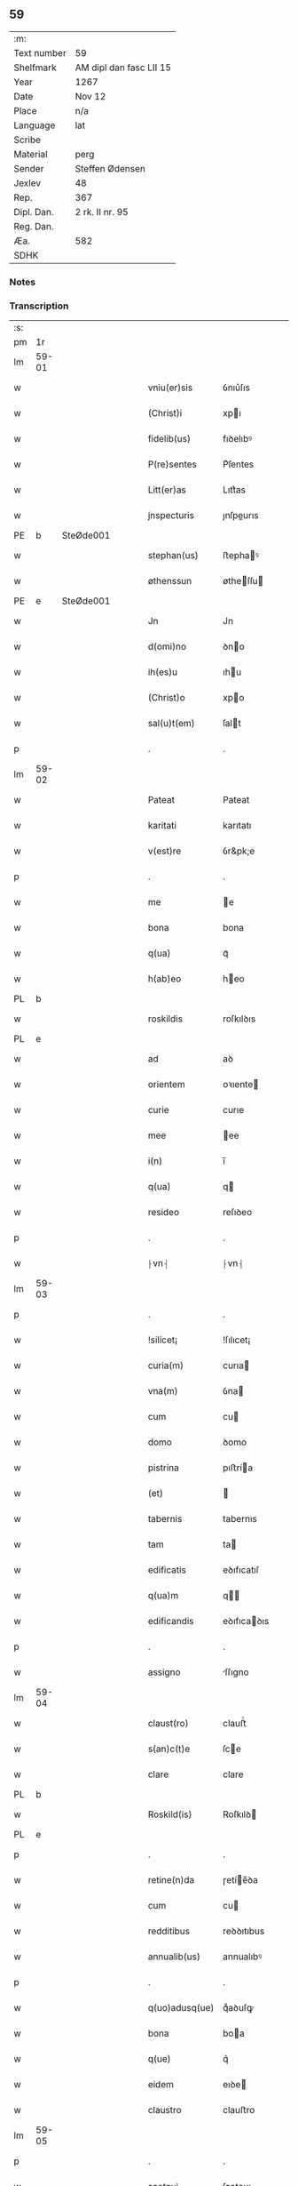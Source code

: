 ** 59
| :m:         |                         |
| Text number | 59                      |
| Shelfmark   | AM dipl dan fasc LII 15 |
| Year        | 1267                    |
| Date        | Nov 12                  |
| Place       | n/a                     |
| Language    | lat                     |
| Scribe      |                         |
| Material    | perg                    |
| Sender      | Steffen Ødensen         |
| Jexlev      | 48                      |
| Rep.        | 367                     |
| Dipl. Dan.  | 2 rk. II nr. 95         |
| Reg. Dan.   |                         |
| Æa.         | 582                     |
| SDHK        |                         |

*** Notes


*** Transcription
| :s: |       |   |   |   |   |                |              |   |   |   |   |     |   |   |   |       |
| pm  | 1r    |   |   |   |   |                |              |   |   |   |   |     |   |   |   |       |
| lm  | 59-01 |   |   |   |   |                |              |   |   |   |   |     |   |   |   |       |
| w   |       |   |   |   |   | vniu(er)sis    | ỽnıu͛ſıs      |   |   |   |   | lat |   |   |   | 59-01 |
| w   |       |   |   |   |   | (Christ)i      | xpı         |   |   |   |   | lat |   |   |   | 59-01 |
| w   |       |   |   |   |   | fidelib(us)    | fıꝺelıbꝰ     |   |   |   |   | lat |   |   |   | 59-01 |
| w   |       |   |   |   |   | P(re)sentes    | P͛ſentes      |   |   |   |   | lat |   |   |   | 59-01 |
| w   |       |   |   |   |   | Litt(er)as     | Lıtt͛as       |   |   |   |   | lat |   |   |   | 59-01 |
| w   |       |   |   |   |   | jnspecturis    | ȷnſpeurıs   |   |   |   |   | lat |   |   |   | 59-01 |
| PE  | b     | SteØde001  |   |   |   |                |              |   |   |   |   |     |   |   |   |       |
| w   |       |   |   |   |   | stephan(us)    | ﬅephaꝰ      |   |   |   |   | lat |   |   |   | 59-01 |
| w   |       |   |   |   |   | øthenssun      | øtheſſu    |   |   |   |   | lat |   |   |   | 59-01 |
| PE  | e     | SteØde001  |   |   |   |                |              |   |   |   |   |     |   |   |   |       |
| w   |       |   |   |   |   | Jn             | Jn           |   |   |   |   | lat |   |   |   | 59-01 |
| w   |       |   |   |   |   | d(omi)no       | ꝺno         |   |   |   |   | lat |   |   |   | 59-01 |
| w   |       |   |   |   |   | ih(es)u        | ıhu         |   |   |   |   | lat |   |   |   | 59-01 |
| w   |       |   |   |   |   | (Christ)o      | xpo         |   |   |   |   | lat |   |   |   | 59-01 |
| w   |       |   |   |   |   | sal(u)t(em)    | ſalt        |   |   |   |   | lat |   |   |   | 59-01 |
| p   |       |   |   |   |   | .              | .            |   |   |   |   | lat |   |   |   | 59-01 |
| lm  | 59-02 |   |   |   |   |                |              |   |   |   |   |     |   |   |   |       |
| w   |       |   |   |   |   | Pateat         | Pateat       |   |   |   |   | lat |   |   |   | 59-02 |
| w   |       |   |   |   |   | karitati       | karıtatı     |   |   |   |   | lat |   |   |   | 59-02 |
| w   |       |   |   |   |   | v(est)re       | ỽr&pk;e      |   |   |   |   | lat |   |   |   | 59-02 |
| p   |       |   |   |   |   | .              | .            |   |   |   |   | lat |   |   |   | 59-02 |
| w   |       |   |   |   |   | me             | e           |   |   |   |   | lat |   |   |   | 59-02 |
| w   |       |   |   |   |   | bona           | bona         |   |   |   |   | lat |   |   |   | 59-02 |
| w   |       |   |   |   |   | q(ua)          | qᷓ            |   |   |   |   | lat |   |   |   | 59-02 |
| w   |       |   |   |   |   | h(ab)eo        | heo         |   |   |   |   | lat |   |   |   | 59-02 |
| PL  | b     |   |   |   |   |                |              |   |   |   |   |     |   |   |   |       |
| w   |       |   |   |   |   | roskildis      | roſkılꝺıs    |   |   |   |   | lat |   |   |   | 59-02 |
| PL  | e     |   |   |   |   |                |              |   |   |   |   |     |   |   |   |       |
| w   |       |   |   |   |   | ad             | aꝺ           |   |   |   |   | lat |   |   |   | 59-02 |
| w   |       |   |   |   |   | orientem       | oꝛıente     |   |   |   |   | lat |   |   |   | 59-02 |
| w   |       |   |   |   |   | curie          | curıe        |   |   |   |   | lat |   |   |   | 59-02 |
| w   |       |   |   |   |   | mee            | ee          |   |   |   |   | lat |   |   |   | 59-02 |
| w   |       |   |   |   |   | i(n)           | ı̅            |   |   |   |   | lat |   |   |   | 59-02 |
| w   |       |   |   |   |   | q(ua)          | q           |   |   |   |   | lat |   |   |   | 59-02 |
| w   |       |   |   |   |   | resideo        | reſıꝺeo      |   |   |   |   | lat |   |   |   | 59-02 |
| p   |       |   |   |   |   | .              | .            |   |   |   |   | lat |   |   |   | 59-02 |
| w   |       |   |   |   |   | ⸠vn⸡           | ⸠vn⸡         |   |   |   |   | lat |   |   |   | 59-02 |
| lm  | 59-03 |   |   |   |   |                |              |   |   |   |   |     |   |   |   |       |
| p   |       |   |   |   |   | .              | .            |   |   |   |   | lat |   |   |   | 59-03 |
| w   |       |   |   |   |   | !silicet¡      | !ſılıcet¡    |   |   |   |   | lat |   |   |   | 59-03 |
| w   |       |   |   |   |   | curia(m)       | curıa       |   |   |   |   | lat |   |   |   | 59-03 |
| w   |       |   |   |   |   | vna(m)         | ỽna         |   |   |   |   | lat |   |   |   | 59-03 |
| w   |       |   |   |   |   | cum            | cu          |   |   |   |   | lat |   |   |   | 59-03 |
| w   |       |   |   |   |   | domo           | ꝺomo         |   |   |   |   | lat |   |   |   | 59-03 |
| w   |       |   |   |   |   | pistrina       | pıﬅría      |   |   |   |   | lat |   |   |   | 59-03 |
| w   |       |   |   |   |   | (et)           |             |   |   |   |   | lat |   |   |   | 59-03 |
| w   |       |   |   |   |   | tabernis       | tabernıs     |   |   |   |   | lat |   |   |   | 59-03 |
| w   |       |   |   |   |   | tam            | ta          |   |   |   |   | lat |   |   |   | 59-03 |
| w   |       |   |   |   |   | edificatis     | eꝺıfıcatıſ   |   |   |   |   | lat |   |   |   | 59-03 |
| w   |       |   |   |   |   | q(ua)m         | q          |   |   |   |   | lat |   |   |   | 59-03 |
| w   |       |   |   |   |   | edificandis    | eꝺıfıcaꝺıs  |   |   |   |   | lat |   |   |   | 59-03 |
| p   |       |   |   |   |   | .              | .            |   |   |   |   | lat |   |   |   | 59-03 |
| w   |       |   |   |   |   | assigno        | ſſıgno      |   |   |   |   | lat |   |   |   | 59-03 |
| lm  | 59-04 |   |   |   |   |                |              |   |   |   |   |     |   |   |   |       |
| w   |       |   |   |   |   | claust(ro)     | clauﬅͦ        |   |   |   |   | lat |   |   |   | 59-04 |
| w   |       |   |   |   |   | s(an)c(t)e     | ſce         |   |   |   |   | lat |   |   |   | 59-04 |
| w   |       |   |   |   |   | clare          | clare        |   |   |   |   | lat |   |   |   | 59-04 |
| PL  | b     |   |   |   |   |                |              |   |   |   |   |     |   |   |   |       |
| w   |       |   |   |   |   | Roskild(is)    | Roſkılꝺ     |   |   |   |   | lat |   |   |   | 59-04 |
| PL  | e     |   |   |   |   |                |              |   |   |   |   |     |   |   |   |       |
| p   |       |   |   |   |   | .              | .            |   |   |   |   | lat |   |   |   | 59-04 |
| w   |       |   |   |   |   | retine(n)da    | ɼetíe̅ꝺa     |   |   |   |   | lat |   |   |   | 59-04 |
| w   |       |   |   |   |   | cum            | cu          |   |   |   |   | lat |   |   |   | 59-04 |
| w   |       |   |   |   |   | redditibus     | reꝺꝺıtıbus   |   |   |   |   | lat |   |   |   | 59-04 |
| w   |       |   |   |   |   | annualib(us)   | annualıbꝰ    |   |   |   |   | lat |   |   |   | 59-04 |
| p   |       |   |   |   |   | .              | .            |   |   |   |   | lat |   |   |   | 59-04 |
| w   |       |   |   |   |   | q(uo)adusq(ue) | qͦaꝺuſꝙ       |   |   |   |   | lat |   |   |   | 59-04 |
| w   |       |   |   |   |   | bona           | boa         |   |   |   |   | lat |   |   |   | 59-04 |
| w   |       |   |   |   |   | q(ue)          | q͛            |   |   |   |   | lat |   |   |   | 59-04 |
| w   |       |   |   |   |   | eidem          | eıꝺe        |   |   |   |   | lat |   |   |   | 59-04 |
| w   |       |   |   |   |   | claustro       | clauﬅro      |   |   |   |   | lat |   |   |   | 59-04 |
| lm  | 59-05 |   |   |   |   |                |              |   |   |   |   |     |   |   |   |       |
| p   |       |   |   |   |   | .              | .            |   |   |   |   | lat |   |   |   | 59-05 |
| w   |       |   |   |   |   | scotaui        | ſcotauı      |   |   |   |   | lat |   |   |   | 59-05 |
| w   |       |   |   |   |   | Jn             | Jn           |   |   |   |   | lat |   |   |   | 59-05 |
| PL  | b     |   |   |   |   |                |              |   |   |   |   |     |   |   |   |       |
| w   |       |   |   |   |   | møn            | ø          |   |   |   |   | lat |   |   |   | 59-05 |
| PL  | e     |   |   |   |   |                |              |   |   |   |   |     |   |   |   |       |
| p   |       |   |   |   |   | .              | .            |   |   |   |   | lat |   |   |   | 59-05 |
| w   |       |   |   |   |   | q(ua)          | qᷓ            |   |   |   |   | lat |   |   |   | 59-05 |
| w   |       |   |   |   |   | possedi        | poſſeꝺı      |   |   |   |   | lat |   |   |   | 59-05 |
| w   |       |   |   |   |   | j(n)           | ȷ           |   |   |   |   | lat |   |   |   | 59-05 |
| PL  | b     |   |   |   |   |                |              |   |   |   |   |     |   |   |   |       |
| w   |       |   |   |   |   | stubbæthorp    | ﬅubbæthoꝛp   |   |   |   |   | lat |   |   |   | 59-05 |
| PL  | e     |   |   |   |   |                |              |   |   |   |   |     |   |   |   |       |
| w   |       |   |   |   |   | libere         | lıbere       |   |   |   |   | lat |   |   |   | 59-05 |
| w   |       |   |   |   |   | assignem       | aſſıgne     |   |   |   |   | lat |   |   |   | 59-05 |
| w   |       |   |   |   |   | possidenda     | poſſıꝺenꝺa   |   |   |   |   | lat |   |   |   | 59-05 |
| p   |       |   |   |   |   | .              | .            |   |   |   |   | lat |   |   |   | 59-05 |
| w   |       |   |   |   |   | vel            | ỽel          |   |   |   |   | lat |   |   |   | 59-05 |
| p   |       |   |   |   |   | .              | .            |   |   |   |   | lat |   |   |   | 59-05 |
| w   |       |   |   |   |   | (etiam)        | ̅            |   |   |   |   | lat |   |   |   | 59-05 |
| w   |       |   |   |   |   | !p(er)soluem¡  | !ꝑſolue¡    |   |   |   |   | lat |   |   |   | 59-05 |
| w   |       |   |   |   |   | argentu(m)     | argentu̅      |   |   |   |   | lat |   |   |   | 59-05 |
| lm  | 59-06 |   |   |   |   |                |              |   |   |   |   |     |   |   |   |       |
| w   |       |   |   |   |   | (et)           |             |   |   |   |   | lat |   |   |   | 59-06 |
| w   |       |   |   |   |   | denarios       | ꝺenarıoſ     |   |   |   |   | lat |   |   |   | 59-06 |
| w   |       |   |   |   |   | q(uo)s         | qͦſ           |   |   |   |   | lat |   |   |   | 59-06 |
| w   |       |   |   |   |   | p(ro)          | ꝓ            |   |   |   |   | lat |   |   |   | 59-06 |
| w   |       |   |   |   |   | p(re)d(i)c(t)a | p͛ꝺca        |   |   |   |   | lat |   |   |   | 59-06 |
| w   |       |   |   |   |   | t(er)ra        | t͛ra          |   |   |   |   | lat |   |   |   | 59-06 |
| w   |       |   |   |   |   | Jn             | Jn           |   |   |   |   | lat |   |   |   | 59-06 |
| PL  | b     |   |   |   |   |                |              |   |   |   |   |     |   |   |   |       |
| w   |       |   |   |   |   | møn            | ø          |   |   |   |   | lat |   |   |   | 59-06 |
| PL  | e     |   |   |   |   |                |              |   |   |   |   |     |   |   |   |       |
| w   |       |   |   |   |   | ad             | aꝺ           |   |   |   |   | lat |   |   |   | 59-06 |
| w   |       |   |   |   |   | usus           | uſus         |   |   |   |   | lat |   |   |   | 59-06 |
| w   |       |   |   |   |   | p(ro)p(ri)os   | os         |   |   |   |   | lat |   |   |   | 59-06 |
| w   |       |   |   |   |   | recepi         | recepı       |   |   |   |   | lat |   |   |   | 59-06 |
| w   |       |   |   |   |   | ab             | ab           |   |   |   |   | lat |   |   |   | 59-06 |
| w   |       |   |   |   |   | eodem          | eoꝺe        |   |   |   |   | lat |   |   |   | 59-06 |
| p   |       |   |   |   |   | .              | .            |   |   |   |   | lat |   |   |   | 59-06 |
| w   |       |   |   |   |   | Jn             | Jn           |   |   |   |   | lat |   |   |   | 59-06 |
| w   |       |   |   |   |   | hui(us)        | huıꝰ         |   |   |   |   | lat |   |   |   | 59-06 |
| w   |       |   |   |   |   | rei            | reí          |   |   |   |   | lat |   |   |   | 59-06 |
| w   |       |   |   |   |   | euidenciam     | euıꝺencıa   |   |   |   |   | lat |   |   |   | 59-06 |
| lm  | 59-07 |   |   |   |   |                |              |   |   |   |   |     |   |   |   |       |
| w   |       |   |   |   |   | p(re)sentem    | p͛ſente      |   |   |   |   | lat |   |   |   | 59-07 |
| w   |       |   |   |   |   | paginam        | pagıa      |   |   |   |   | lat |   |   |   | 59-07 |
| w   |       |   |   |   |   | meo            | eo          |   |   |   |   | lat |   |   |   | 59-07 |
| w   |       |   |   |   |   | sigillo        | ſıgıllo      |   |   |   |   | lat |   |   |   | 59-07 |
| w   |       |   |   |   |   | n(ec)          | ͨ            |   |   |   |   | lat |   |   |   | 59-07 |
| w   |       |   |   |   |   | no(n)          | o̅           |   |   |   |   | lat |   |   |   | 59-07 |
| w   |       |   |   |   |   | (et)           |             |   |   |   |   | lat |   |   |   | 59-07 |
| w   |       |   |   |   |   | d(omi)nor(um)  | ꝺnoꝝ        |   |   |   |   | lat |   |   |   | 59-07 |
| w   |       |   |   |   |   | p(re)positi    | ͛oſıtı       |   |   |   |   | lat |   |   |   | 59-07 |
| PE  | b     | PedUnn001  |   |   |   |                |              |   |   |   |   |     |   |   |   |       |
| w   |       |   |   |   |   | pet(ri)        | pet         |   |   |   |   | lat |   |   |   | 59-07 |
| w   |       |   |   |   |   | vnæsun         | ỽnæſu       |   |   |   |   | lat |   |   |   | 59-07 |
| PE  | e     | PedUnn001  |   |   |   |                |              |   |   |   |   |     |   |   |   |       |
| w   |       |   |   |   |   | (et)           |             |   |   |   |   | lat |   |   |   | 59-07 |
| w   |       |   |   |   |   | fr(atr)is      | frıs        |   |   |   |   | lat |   |   |   | 59-07 |
| w   |       |   |   |   |   | mei            | eı          |   |   |   |   | lat |   |   |   | 59-07 |
| w   |       |   |   |   |   | d(omi)ni       | ꝺnı         |   |   |   |   | lat |   |   |   | 59-07 |
| PE  | b     |   |   |   |   |                |              |   |   |   |   |     |   |   |   |       |
| w   |       |   |   |   |   | P(etrus)       | .P.          |   |   |   |   | lat |   |   |   | 59-07 |
| PE  | e     |   |   |   |   |                |              |   |   |   |   |     |   |   |   |       |
| lm  | 59-08 |   |   |   |   |                |              |   |   |   |   |     |   |   |   |       |
| w   |       |   |   |   |   | archidiaconi   | rchıꝺıacoí |   |   |   |   | lat |   |   |   | 59-08 |
| PL  | b     |   |   |   |   |                |              |   |   |   |   |     |   |   |   |       |
| w   |       |   |   |   |   | roskild(is)    | roſkıl      |   |   |   |   | lat |   |   |   | 59-08 |
| PL  | e     |   |   |   |   |                |              |   |   |   |   |     |   |   |   |       |
| w   |       |   |   |   |   | feci           | fecí         |   |   |   |   | lat |   |   |   | 59-08 |
| w   |       |   |   |   |   | roborari       | ɼoboꝛarí     |   |   |   |   | lat |   |   |   | 59-08 |
| p   |       |   |   |   |   | .              | .            |   |   |   |   | lat |   |   |   | 59-08 |
| w   |       |   |   |   |   | Dat(um)        | Dat         |   |   |   |   | lat |   |   |   | 59-08 |
| w   |       |   |   |   |   | anno           | nno         |   |   |   |   | lat |   |   |   | 59-08 |
| w   |       |   |   |   |   | d(omi)ni       | ꝺı         |   |   |   |   | lat |   |   |   | 59-08 |
| p   |       |   |   |   |   | .              | .            |   |   |   |   | lat |   |   |   | 59-08 |
| n   |       |   |   |   |   | mͦ              | ͦ            |   |   |   |   | lat |   |   |   | 59-08 |
| p   |       |   |   |   |   | .              | .            |   |   |   |   | lat |   |   |   | 59-08 |
| n   |       |   |   |   |   | ccͦ             | ccͦ           |   |   |   |   | lat |   |   |   | 59-08 |
| n   |       |   |   |   |   | Lxͦ             | Lxͦ           |   |   |   |   | lat |   |   |   | 59-08 |
| p   |       |   |   |   |   | .              | .            |   |   |   |   | lat |   |   |   | 59-08 |
| n   |       |   |   |   |   | vijͦ            | ỽıͦ          |   |   |   |   | lat |   |   |   | 59-08 |
| p   |       |   |   |   |   | .              | .            |   |   |   |   | lat |   |   |   | 59-08 |
| w   |       |   |   |   |   | Jn             | Jn           |   |   |   |   | lat |   |   |   | 59-08 |
| w   |       |   |   |   |   | crastino       | craﬅıno      |   |   |   |   | lat |   |   |   | 59-08 |
| w   |       |   |   |   |   | b(eat)i        | bı̅           |   |   |   |   | lat |   |   |   | 59-08 |
| w   |       |   |   |   |   | martini        | artínı      |   |   |   |   | lat |   |   |   | 59-08 |
| lm  | 59-09 |   |   |   |   |                |              |   |   |   |   |     |   |   |   |       |
| w   |       |   |   |   |   | ep(iscop)i     | epı         |   |   |   |   | lat |   |   |   | 59-09 |
| w   |       |   |   |   |   | (et)           |             |   |   |   |   | lat |   |   |   | 59-09 |
| w   |       |   |   |   |   | co(n)fessoris  | cofeſſoꝛís  |   |   |   |   | lat |   |   |   | 59-09 |
| p   |       |   |   |   |   | .              | .            |   |   |   |   | lat |   |   |   | 59-09 |
| :e: |       |   |   |   |   |                |              |   |   |   |   |     |   |   |   |       |
